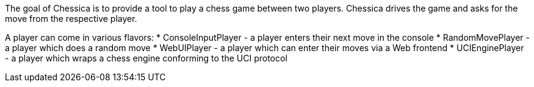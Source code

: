 The goal of Chessica is to provide a tool to play a chess game between two players.
Chessica drives the game and asks for the move from the respective player.

A player can come in various flavors:
* ConsoleInputPlayer - a player enters their next move in the console
* RandomMovePlayer - a player which does a random move
* WebUIPlayer - a player which can enter their moves via a Web frontend
* UCIEnginePlayer - a player which wraps a chess engine conforming to the UCI protocol
